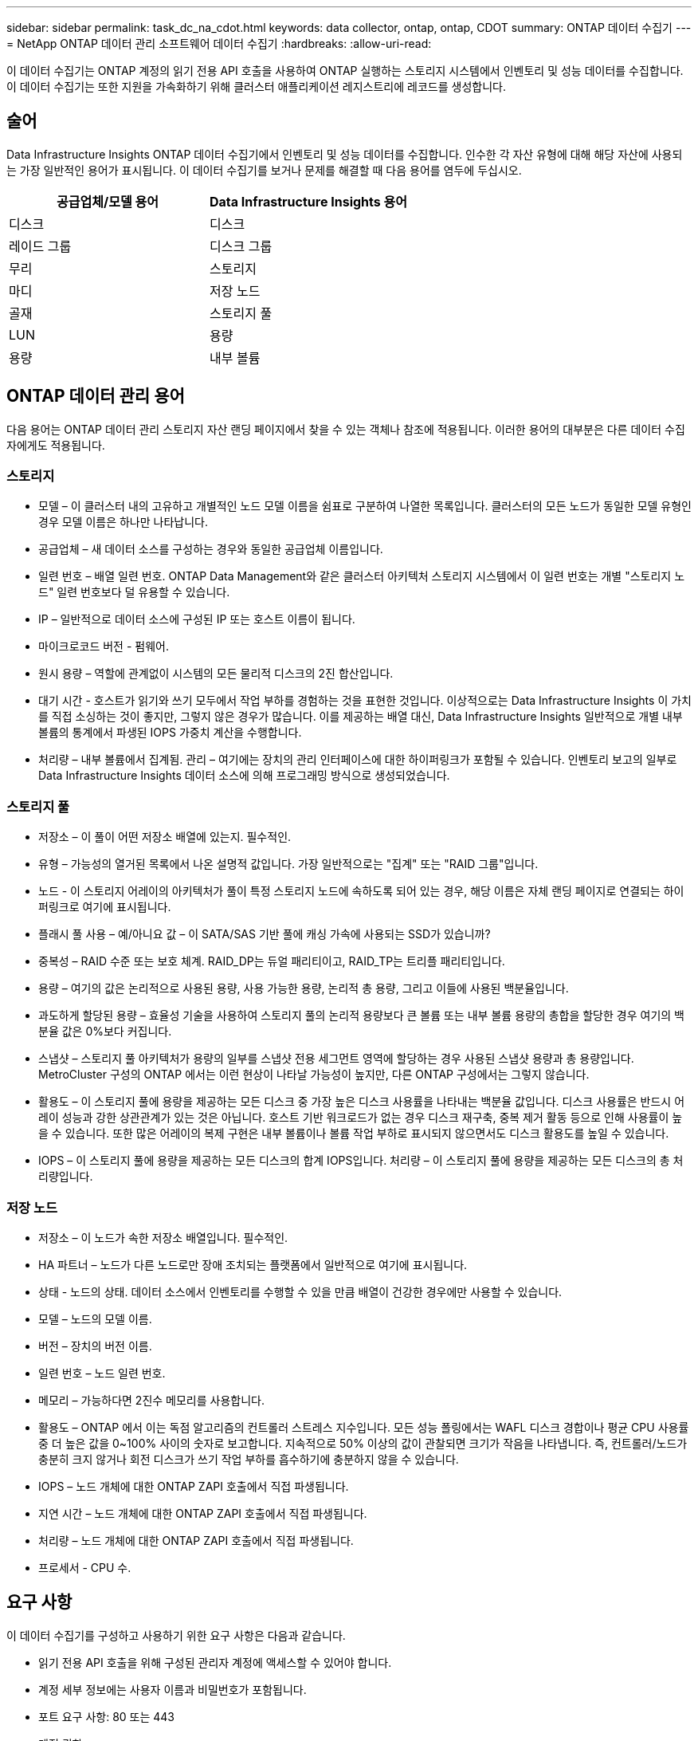 ---
sidebar: sidebar 
permalink: task_dc_na_cdot.html 
keywords: data collector, ontap, ontap, CDOT 
summary: ONTAP 데이터 수집기 
---
= NetApp ONTAP 데이터 관리 소프트웨어 데이터 수집기
:hardbreaks:
:allow-uri-read: 


[role="lead"]
이 데이터 수집기는 ONTAP 계정의 읽기 전용 API 호출을 사용하여 ONTAP 실행하는 스토리지 시스템에서 인벤토리 및 성능 데이터를 수집합니다.  이 데이터 수집기는 또한 지원을 가속화하기 위해 클러스터 애플리케이션 레지스트리에 레코드를 생성합니다.



== 술어

Data Infrastructure Insights ONTAP 데이터 수집기에서 인벤토리 및 성능 데이터를 수집합니다.  인수한 각 자산 유형에 대해 해당 자산에 사용되는 가장 일반적인 용어가 표시됩니다.  이 데이터 수집기를 보거나 문제를 해결할 때 다음 용어를 염두에 두십시오.

[cols="2*"]
|===
| 공급업체/모델 용어 | Data Infrastructure Insights 용어 


| 디스크 | 디스크 


| 레이드 그룹 | 디스크 그룹 


| 무리 | 스토리지 


| 마디 | 저장 노드 


| 골재 | 스토리지 풀 


| LUN | 용량 


| 용량 | 내부 볼륨 
|===


== ONTAP 데이터 관리 용어

다음 용어는 ONTAP 데이터 관리 스토리지 자산 랜딩 페이지에서 찾을 수 있는 객체나 참조에 적용됩니다.  이러한 용어의 대부분은 다른 데이터 수집자에게도 적용됩니다.



=== 스토리지

* 모델 – 이 클러스터 내의 고유하고 개별적인 노드 모델 이름을 쉼표로 구분하여 나열한 목록입니다.  클러스터의 모든 노드가 동일한 모델 유형인 경우 모델 이름은 하나만 나타납니다.
* 공급업체 – 새 데이터 소스를 구성하는 경우와 동일한 공급업체 이름입니다.
* 일련 번호 – 배열 일련 번호.  ONTAP Data Management와 같은 클러스터 아키텍처 스토리지 시스템에서 이 일련 번호는 개별 "스토리지 노드" 일련 번호보다 덜 유용할 수 있습니다.
* IP – 일반적으로 데이터 소스에 구성된 IP 또는 호스트 이름이 됩니다.
* 마이크로코드 버전 - 펌웨어.
* 원시 용량 – 역할에 관계없이 시스템의 모든 물리적 디스크의 2진 합산입니다.
* 대기 시간 - 호스트가 읽기와 쓰기 모두에서 작업 부하를 경험하는 것을 표현한 것입니다.  이상적으로는 Data Infrastructure Insights 이 가치를 직접 소싱하는 것이 좋지만, 그렇지 않은 경우가 많습니다.  이를 제공하는 배열 대신, Data Infrastructure Insights 일반적으로 개별 내부 볼륨의 통계에서 파생된 IOPS 가중치 계산을 수행합니다.
* 처리량 – 내부 볼륨에서 집계됨.  관리 – 여기에는 장치의 관리 인터페이스에 대한 하이퍼링크가 포함될 수 있습니다.  인벤토리 보고의 일부로 Data Infrastructure Insights 데이터 소스에 의해 프로그래밍 방식으로 생성되었습니다.




=== 스토리지 풀

* 저장소 – 이 풀이 어떤 저장소 배열에 있는지.  필수적인.
* 유형 – 가능성의 열거된 목록에서 나온 설명적 값입니다.  가장 일반적으로는 "집계" 또는 "RAID 그룹"입니다.
* 노드 - 이 스토리지 어레이의 아키텍처가 풀이 특정 스토리지 노드에 속하도록 되어 있는 경우, 해당 이름은 자체 랜딩 페이지로 연결되는 하이퍼링크로 여기에 표시됩니다.
* 플래시 풀 사용 – 예/아니요 값 – 이 SATA/SAS 기반 풀에 캐싱 가속에 사용되는 SSD가 있습니까?
* 중복성 – RAID 수준 또는 보호 체계.  RAID_DP는 듀얼 패리티이고, RAID_TP는 트리플 패리티입니다.
* 용량 – 여기의 값은 논리적으로 사용된 용량, 사용 가능한 용량, 논리적 총 용량, 그리고 이들에 사용된 백분율입니다.
* 과도하게 할당된 용량 – 효율성 기술을 사용하여 스토리지 풀의 논리적 용량보다 큰 볼륨 또는 내부 볼륨 용량의 총합을 할당한 경우 여기의 백분율 값은 0%보다 커집니다.
* 스냅샷 – 스토리지 풀 아키텍처가 용량의 일부를 스냅샷 전용 세그먼트 영역에 할당하는 경우 사용된 스냅샷 용량과 총 용량입니다.  MetroCluster 구성의 ONTAP 에서는 이런 현상이 나타날 가능성이 높지만, 다른 ONTAP 구성에서는 그렇지 않습니다.
* 활용도 – 이 스토리지 풀에 용량을 제공하는 모든 디스크 중 가장 높은 디스크 사용률을 나타내는 백분율 값입니다.  디스크 사용률은 반드시 어레이 성능과 강한 상관관계가 있는 것은 아닙니다. 호스트 기반 워크로드가 없는 경우 디스크 재구축, 중복 제거 활동 등으로 인해 사용률이 높을 수 있습니다.  또한 많은 어레이의 복제 구현은 내부 볼륨이나 볼륨 작업 부하로 표시되지 않으면서도 디스크 활용도를 높일 수 있습니다.
* IOPS – 이 스토리지 풀에 용량을 제공하는 모든 디스크의 합계 IOPS입니다.  처리량 – 이 스토리지 풀에 용량을 제공하는 모든 디스크의 총 처리량입니다.




=== 저장 노드

* 저장소 – 이 노드가 속한 저장소 배열입니다.  필수적인.
* HA 파트너 – 노드가 다른 노드로만 장애 조치되는 플랫폼에서 일반적으로 여기에 표시됩니다.
* 상태 - 노드의 상태.  데이터 소스에서 인벤토리를 수행할 수 있을 만큼 배열이 건강한 경우에만 사용할 수 있습니다.
* 모델 – 노드의 모델 이름.
* 버전 – 장치의 버전 이름.
* 일련 번호 – 노드 일련 번호.
* 메모리 – 가능하다면 2진수 메모리를 사용합니다.
* 활용도 – ONTAP 에서 이는 독점 알고리즘의 컨트롤러 스트레스 지수입니다.  모든 성능 폴링에서는 WAFL 디스크 경합이나 평균 CPU 사용률 중 더 높은 값을 0~100% 사이의 숫자로 보고합니다.  지속적으로 50% 이상의 값이 관찰되면 크기가 작음을 나타냅니다. 즉, 컨트롤러/노드가 충분히 크지 않거나 회전 디스크가 쓰기 작업 부하를 흡수하기에 충분하지 않을 수 있습니다.
* IOPS – 노드 개체에 대한 ONTAP ZAPI 호출에서 직접 파생됩니다.
* 지연 시간 – 노드 개체에 대한 ONTAP ZAPI 호출에서 직접 파생됩니다.
* 처리량 – 노드 개체에 대한 ONTAP ZAPI 호출에서 직접 파생됩니다.
* 프로세서 - CPU 수.




== 요구 사항

이 데이터 수집기를 구성하고 사용하기 위한 요구 사항은 다음과 같습니다.

* 읽기 전용 API 호출을 위해 구성된 관리자 계정에 액세스할 수 있어야 합니다.
* 계정 세부 정보에는 사용자 이름과 비밀번호가 포함됩니다.
* 포트 요구 사항: 80 또는 443
* 계정 권한:
+
** 기본 Vserver에 대한 ontapi 애플리케이션의 읽기 전용 역할 이름
** 추가적인 선택적 쓰기 권한이 필요할 수 있습니다.  아래의 권한에 대한 참고 사항을 참조하세요.


* ONTAP 라이센스 요구 사항:
+
** 파이버 채널 검색에 필요한 FCP 라이센스 및 매핑/마스킹 볼륨






=== ONTAP 스위치 메트릭 수집을 위한 권한 요구 사항

Data Infrastructure Insights 수집기의 옵션으로 ONTAP 클러스터 스위치 데이터를 수집하는 기능을 갖추고 있습니다.<<advanced-configuration,고급 구성>> 설정.  Data Infrastructure Insights 수집기에서 이를 활성화하는 것 외에도 ONTAP 시스템 자체를 구성하여 다음을 제공해야 합니다.link:https://docs.netapp.com/us-en/ontap-cli-98/system-switch-ethernet-create.html["스위치 정보"] , 그리고 올바른 것을 보장합니다<<a-note-about-permissions,권한>> 스위치 데이터가 Data Infrastructure Insights 로 전송될 수 있도록 설정되었습니다.



== 구성

[cols="2*"]
|===
| 필드 | 설명 


| NetApp 관리 IP | NetApp 클러스터의 IP 주소 또는 정규화된 도메인 이름 


| 사용자 이름 | NetApp 클러스터의 사용자 이름 


| 비밀번호 | NetApp 클러스터의 비밀번호 
|===


== 고급 구성

[cols="2*"]
|===
| 필드 | 설명 


| 연결 유형 | HTTP(기본 포트 80) 또는 HTTPS(기본 포트 443)를 선택하세요.  기본값은 HTTPS입니다 


| 통신 포트 재정의 | 기본 포트를 사용하지 않으려면 다른 포트를 지정하세요. 


| 재고 폴링 간격(분) | 기본값은 60분입니다. 


| HTTPS용 TLS의 경우 | HTTPS를 사용할 때 TLS만 프로토콜로 허용 


| 자동으로 넷그룹 조회 | 내보내기 정책 규칙에 대한 자동 넷그룹 조회를 활성화합니다. 


| 넷그룹 확장 | 넷그룹 확장 전략.  _파일_ 또는 _셸_을 선택하세요.  기본값은 _shell_입니다. 


| HTTP 읽기 시간 초과(초) | 기본값은 30입니다 


| UTF-8로 응답 강제 적용 | CLI의 응답을 UTF-8로 해석하도록 데이터 수집기 코드를 강제합니다. 


| 성능 폴링 간격(초) | 기본값은 900초입니다. 


| 고급 카운터 데이터 수집 | ONTAP 통합을 활성화합니다.  여론조사에 ONTAP 고급 카운터 데이터를 포함하려면 이 옵션을 선택하세요.  목록에서 원하는 카운터를 선택하세요. 


| 클러스터 스위치 메트릭 | Data Infrastructure Insights 클러스터 스위치 데이터를 수집하도록 허용합니다.  Data Infrastructure Insights 측에서 이를 활성화하는 것 외에도 ONTAP 시스템을 구성하여 다음을 제공해야 합니다.link:https://docs.netapp.com/us-en/ontap-cli-98/system-switch-ethernet-create.html["스위치 정보"] , 그리고 올바른 것을 보장합니다<<a-note-about-permissions,권한>> 스위치 데이터가 Data Infrastructure Insights 로 전송될 수 있도록 설정되었습니다.  아래의 "권한에 대한 참고 사항"을 참조하세요. 
|===


== ONTAP 전력 측정

여러 ONTAP 모델은 모니터링이나 알림에 사용할 수 있는 Data Infrastructure Insights 에 대한 전력 측정 항목을 제공합니다.


NOTE: 이 목록은 포괄적이지 않으며 변경될 수 있습니다.  일반적으로 모델이 목록에 있는 모델과 같은 계열에 속하면 지원은 동일해야 하지만 동일하다는 보장은 없습니다.  모델이 전력 측정 항목을 지원하는지 확실하지 않으면 ONTAP 지원팀에 문의하세요.

지원 모델:

A200 A220 A250 A300 A320 A400 A700 A700s A800 A900 C190 FAS2240-4 FAS2552 FAS2650 FAS2720 FAS2750 FAS8200 FAS8300 FAS8700 FAS9000

지원되지 않는 모델:

FAS2620 FAS3250 FAS3270 FAS500f FAS6280 FAS/ AFF 8020 FAS/ AFF 8040 FAS/ AFF 8060 FAS/ AFF 8080



== 권한에 대한 참고 사항

여러 Data Infrastructure Insights ONTAP 대시보드가 ​​고급 ONTAP 카운터에 의존하므로 데이터 수집기 ​​고급 구성 섹션에서 *고급 카운터 데이터 수집*을 활성화해야 합니다.

또한 ONTAP API에 대한 쓰기 권한이 활성화되어 있는지 확인해야 합니다.  일반적으로 필요한 권한이 있는 클러스터 수준의 계정이 필요합니다.

클러스터 수준에서 Data Infrastructure Insights 에 대한 로컬 계정을 만들려면 클러스터 관리 관리자 사용자 이름/비밀번호로 ONTAP 에 로그인하고 ONTAP 서버에서 다음 명령을 실행합니다.

. 시작하기 전에 _관리자_ 계정으로 ONTAP 에 로그인하고 _진단 수준 명령_을 활성화해야 합니다.
. 다음 명령을 사용하여 읽기 전용 역할을 만듭니다.
+
....
security login role create -role ci_readonly -cmddirname DEFAULT -access readonly
security login role create -role ci_readonly -cmddirname security -access readonly
security login role create -role ci_readonly -access all -cmddirname {cluster application-record create}
....
. 다음 명령을 사용하여 읽기 전용 사용자를 만듭니다.  create 명령을 실행하면 해당 사용자의 비밀번호를 입력하라는 메시지가 표시됩니다.
+
 security login create -username ci_user -application ontapi -authentication-method password -role ci_readonly


AD/LDAP 계정을 사용하는 경우 명령은 다음과 같아야 합니다.

 security login create -user-or-group-name DOMAIN\aduser/adgroup -application ontapi -authentication-method domain -role ci_readonly
클러스터 스위치 데이터를 수집하는 경우:

....
security login rest-role create -role ci_readonly_rest -api /api/network/ethernet -access readonly
security login create -user-or-group-name ci_user -application http -authmethod password -role ci_readonly_rest
....
결과적으로 나타나는 역할과 사용자 로그인은 다음과 같습니다.  실제 출력은 다를 수 있습니다.

....
Role Command/ Access
Vserver Name Directory Query Level
---------- ------------- --------- ------------------ --------
cluster1 ci_readonly DEFAULT read only
cluster1 ci_readonly security readonly
....
....
cluster1:security login> show
Vserver: cluster1
Authentication Acct
UserName    Application   Method      Role Name      Locked
---------   -------      ----------- -------------- --------
ci_user     ontapi      password    ci_readonly   no
....

NOTE: ONTAP 액세스 제어가 올바르게 설정되지 않으면 Data Infrastructure Insights REST 호출이 실패하여 장치의 데이터에 차이가 생길 수 있습니다.  예를 들어, Data Infrastructure Insights 수집기에서 해당 기능을 활성화했지만 ONTAP 에서 권한을 구성하지 않은 경우 획득이 실패합니다.  또한, 역할이 이전에 ONTAP 에 정의되어 있고 REST API 기능을 추가하는 경우 _http_가 역할에 추가되었는지 확인하세요.



== 문제 해결

이 데이터 수집기에 문제가 발생하면 시도해 볼 수 있는 몇 가지 사항은 다음과 같습니다.



=== 목록

[cols="2*"]
|===
| 문제: | 다음을 시도해 보세요: 


| 401 HTTP 응답 또는 13003 ZAPI 오류 코드를 수신하고 ZAPI가 "권한이 부족합니다" 또는 "이 명령에 대한 권한이 없습니다"를 반환합니다. | 사용자 이름과 비밀번호, 사용자 권한/허가를 확인하세요. 


| 클러스터 버전은 < 8.1입니다. | 클러스터에서 지원하는 최소 버전은 8.1입니다.  지원되는 최소 버전으로 업그레이드하세요. 


| ZAPI가 "클러스터 역할이 cluster_mgmt LIF가 아닙니다"를 반환합니다. | AU는 클러스터 관리 IP와 통신해야 합니다.  IP를 확인하고 필요한 경우 다른 IP로 변경하세요. 


| 오류: "7 모드 필터가 지원되지 않습니다" | 이 데이터 수집기를 사용하여 7모드 필터를 발견하면 이런 일이 발생할 수 있습니다.  대신 IP를 cdot 클러스터를 가리키도록 변경하세요. 


| 재시도 후 ZAPI 명령이 실패합니다. | AU는 클러스터와 통신 문제가 있습니다.  네트워크, 포트 번호, IP 주소를 확인하세요.  사용자는 AU 머신의 명령줄에서 명령을 실행해보아야 합니다. 


| AU가 HTTP를 통해 ZAPI에 연결하지 못했습니다. | ZAPI 포트가 일반 텍스트를 허용하는지 확인하세요.  AU가 SSL 소켓에 일반 텍스트를 보내려고 하면 통신이 실패합니다. 


| SSLException으로 인해 통신이 실패합니다. | AU는 파일러의 일반 텍스트 포트로 SSL을 보내려고 시도하고 있습니다.  ZAPI 포트가 SSL을 허용하는지 확인하거나 다른 포트를 사용하세요. 


| 추가 연결 오류: ZAPI 응답에 오류 코드 13001, "데이터베이스가 열려 있지 않습니다"가 있습니다. ZAPI 오류 코드는 60이고 응답에는 "API가 제 시간에 완료되지 않았습니다"가 포함됩니다. ZAPI 응답에는 "initialize_session()이 NULL 환경을 반환했습니다"가 포함됩니다. ZAPI 오류 코드는 14007이고 응답에는 "노드가 정상이 아닙니다"가 포함됩니다. | 네트워크, 포트 번호, IP 주소를 확인하세요.  사용자는 AU 머신의 명령줄에서 명령을 실행해보아야 합니다. 
|===


=== 성능

[cols="2*"]
|===
| 문제: | 다음을 시도해 보세요: 


| "ZAPI에서 성능 수집에 실패했습니다" 오류 | 이는 일반적으로 perf stat이 실행되지 않기 때문에 발생합니다.  각 노드에서 다음 명령을 시도하세요. > _system node systemshell -node * -command “spmctl -h cmd –stop; spmctl -h cmd –exec”_ 
|===
추가 정보는 다음에서 찾을 수 있습니다.link:concept_requesting_support.html["지원하다"] 페이지 또는link:reference_data_collector_support_matrix.html["데이터 수집기 지원 매트릭스"] .
